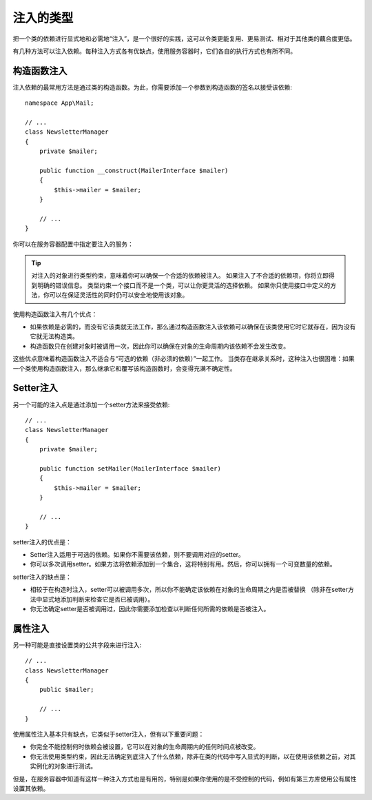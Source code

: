 .. index::
   single: DependencyInjection; Injection types

注入的类型
==================

把一个类的依赖进行显式地和必需地“注入”，是一个很好的实践，这可以令类更能复用、更易测试、相对于其他类的藕合度更低。

有几种方法可以注入依赖。每种注入方式各有优缺点，使用服务容器时，它们各自的执行方式也有所不同。

构造函数注入
---------------------

注入依赖的最常用方法是通过类的构造函数。为此，你需要添加一个参数到构造函数的签名以接受该依赖::

    namespace App\Mail;

    // ...
    class NewsletterManager
    {
        private $mailer;

        public function __construct(MailerInterface $mailer)
        {
            $this->mailer = $mailer;
        }

        // ...
    }

你可以在服务容器配置中指定要注入的服务：

.. configuration-block::

    .. code-block:: yaml

        # config/services.yaml
        services:
            # ...

            App\Mail\NewsletterManager:
                arguments: ['@mailer']

    .. code-block:: xml

        <!-- config/services.xml -->
        <?xml version="1.0" encoding="UTF-8" ?>
        <container xmlns="http://symfony.com/schema/dic/services"
            xmlns:xsi="http://www.w3.org/2001/XMLSchema-instance"
            xsi:schemaLocation="http://symfony.com/schema/dic/services
                http://symfony.com/schema/dic/services/services-1.0.xsd">

            <services>
                <!-- ... -->

                <service id="app.newsletter_manager" class="App\Mail\NewsletterManager">
                    <argument type="service" id="mailer"/>
                </service>
            </services>
        </container>

    .. code-block:: php

        // config/services.php
        use App\Mail\NewsletterManager;
        use Symfony\Component\DependencyInjection\Reference;

        // ...
        $container->register('app.newsletter_manager', NewsletterManager::class)
            ->addArgument(new Reference('mailer'));

.. tip::

    对注入的对象进行类型约束，意味着你可以确保一个合适的依赖被注入。
    如果注入了不合适的依赖项，你将立即得到明确的错误信息。
    类型约束一个接口而不是一个类，可以让你更灵活的选择依赖。
    如果你只使用接口中定义的方法，你可以在保证灵活性的同时仍可以安全地使用该对象。

使用构造函数注入有几个优点：

* 如果依赖是必需的，而没有它该类就无法工作，那么通过构造函数注入该依赖可以确保在该类使用它时它就存在，因为没有它就无法构造类。

* 构造函数只在创建对象时被调用一次，因此你可以确保在对象的生命周期内该依赖不会发生改变。

这些优点意味着构造函数注入不适合与“可选的依赖（非必须的依赖）”一起工作。
当类存在继承关系时，这种注入也很困难：如果一个类使用构造函数注入，那么继承它和覆写该构造函数时，会变得充满不确定性。

Setter注入
----------------

另一个可能的注入点是通过添加一个setter方法来接受依赖::

    // ...
    class NewsletterManager
    {
        private $mailer;

        public function setMailer(MailerInterface $mailer)
        {
            $this->mailer = $mailer;
        }

        // ...
    }

.. configuration-block::

    .. code-block:: yaml

        # config/services.yaml
       services:
            # ...

            app.newsletter_manager:
                class: App\Mail\NewsletterManager
                calls:
                    - [setMailer, ['@mailer']]

    .. code-block:: xml

        <!-- config/services.xml -->
        <?xml version="1.0" encoding="UTF-8" ?>
        <container xmlns="http://symfony.com/schema/dic/services"
            xmlns:xsi="http://www.w3.org/2001/XMLSchema-instance"
            xsi:schemaLocation="http://symfony.com/schema/dic/services
                http://symfony.com/schema/dic/services/services-1.0.xsd">

            <services>
                <!-- ... -->

                <service id="app.newsletter_manager" class="App\Mail\NewsletterManager">
                    <call method="setMailer">
                        <argument type="service" id="mailer" />
                    </call>
                </service>
            </services>
        </container>

    .. code-block:: php

        // config/services.php
        use App\Mail\NewsletterManager;
        use Symfony\Component\DependencyInjection\Reference;

        // ...
        $container->register('app.newsletter_manager', NewsletterManager::class)
            ->addMethodCall('setMailer', array(new Reference('mailer')));

setter注入的优点是：

* Setter注入适用于可选的依赖。如果你不需要该依赖，则不要调用对应的setter。

* 你可以多次调用setter。如果方法将依赖添加到一个集合，这将特别有用。然后，你可以拥有一个可变数量的依赖。

setter注入的缺点是：

* 相较于在构造时注入，setter可以被调用多次，所以你不能确定该依赖在对象的生命周期之内是否被替换
  （除非在setter方法中显式地添加判断来检查它是否已被调用）。

* 你无法确定setter是否被调用过，因此你需要添加检查以判断任何所需的依赖是否被注入。

属性注入
------------------

另一种可能是直接设置类的公共字段来进行注入::

    // ...
    class NewsletterManager
    {
        public $mailer;

        // ...
    }

.. configuration-block::

    .. code-block:: yaml

        # config/services.yaml
       services:
            # ...

            app.newsletter_manager:
                class: App\Mail\NewsletterManager
                properties:
                    mailer: '@mailer'

    .. code-block:: xml

        <!-- config/services.xml -->
        <?xml version="1.0" encoding="UTF-8" ?>
        <container xmlns="http://symfony.com/schema/dic/services"
            xmlns:xsi="http://www.w3.org/2001/XMLSchema-instance"
            xsi:schemaLocation="http://symfony.com/schema/dic/services
                http://symfony.com/schema/dic/services/services-1.0.xsd">

            <services>
                <!-- ... -->

                <service id="app.newsletter_manager" class="App\Mail\NewsletterManager">
                    <property name="mailer" type="service" id="mailer" />
                </service>
            </services>
        </container>

    .. code-block:: php

        // config/services.php
        use App\Mail\NewsletterManager;
        use Symfony\Component\DependencyInjection\Reference;

        // ...
        $container->register('newsletter_manager', NewsletterManager::class)
            ->setProperty('mailer', new Reference('mailer'));

使用属性注入基本只有缺点，它类似于setter注入，但有以下重要问题：

* 你完全不能控制何时依赖会被设置，它可以在对象的生命周期内的任何时间点被改变。

* 你无法使用类型约束，因此无法确定到底注入了什么依赖，除非在类的代码中写入显式的判断，以在使用该依赖之前，对其实例化的对象进行测试。

但是，在服务容器中知道有这样一种注入方式也是有用的，特别是如果你使用的是不受控制的代码，例如有第三方库使用公有属性设置其依赖。
